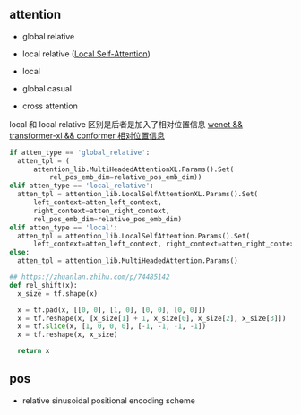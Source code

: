 ** attention
- global relative

- local relative ([[https://arxiv.org/pdf/2005.04908.pdf][Local Self-Attention]])

- local

- global casual

- cross attention

local 和 local relative 区别是后者是加入了相对位置信息 [[https://zhuanlan.zhihu.com/p/344604604][wenet && transformer-xl && conformer 相对位置信息]]

#+begin_src python
    if atten_type == 'global_relative':
      atten_tpl = (
          attention_lib.MultiHeadedAttentionXL.Params().Set(
              rel_pos_emb_dim=relative_pos_emb_dim))
    elif atten_type == 'local_relative':
      atten_tpl = attention_lib.LocalSelfAttentionXL.Params().Set(
          left_context=atten_left_context,
          right_context=atten_right_context,
          rel_pos_emb_dim=relative_pos_emb_dim)
    elif atten_type == 'local':
      atten_tpl = attention_lib.LocalSelfAttention.Params().Set(
          left_context=atten_left_context, right_context=atten_right_context)
    else:
      atten_tpl = attention_lib.MultiHeadedAttention.Params()

#+end_src

#+begin_src python
## https://zhuanlan.zhihu.com/p/74485142
def rel_shift(x):
  x_size = tf.shape(x)

  x = tf.pad(x, [[0, 0], [1, 0], [0, 0], [0, 0]])
  x = tf.reshape(x, [x_size[1] + 1, x_size[0], x_size[2], x_size[3]])
  x = tf.slice(x, [1, 0, 0, 0], [-1, -1, -1, -1])
  x = tf.reshape(x, x_size)

  return x

#+end_src

** pos 
- relative sinusoidal positional encoding scheme
